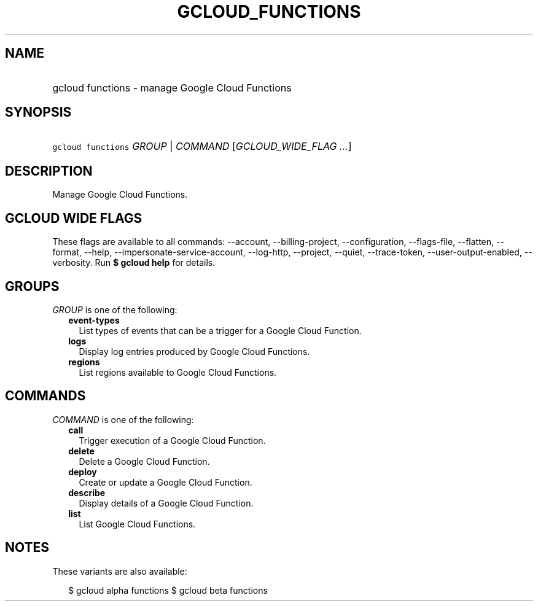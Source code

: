 
.TH "GCLOUD_FUNCTIONS" 1



.SH "NAME"
.HP
gcloud functions \- manage Google Cloud Functions



.SH "SYNOPSIS"
.HP
\f5gcloud functions\fR \fIGROUP\fR | \fICOMMAND\fR [\fIGCLOUD_WIDE_FLAG\ ...\fR]



.SH "DESCRIPTION"

Manage Google Cloud Functions.



.SH "GCLOUD WIDE FLAGS"

These flags are available to all commands: \-\-account, \-\-billing\-project,
\-\-configuration, \-\-flags\-file, \-\-flatten, \-\-format, \-\-help,
\-\-impersonate\-service\-account, \-\-log\-http, \-\-project, \-\-quiet,
\-\-trace\-token, \-\-user\-output\-enabled, \-\-verbosity. Run \fB$ gcloud
help\fR for details.



.SH "GROUPS"

\f5\fIGROUP\fR\fR is one of the following:

.RS 2m
.TP 2m
\fBevent\-types\fR
List types of events that can be a trigger for a Google Cloud Function.

.TP 2m
\fBlogs\fR
Display log entries produced by Google Cloud Functions.

.TP 2m
\fBregions\fR
List regions available to Google Cloud Functions.


.RE
.sp

.SH "COMMANDS"

\f5\fICOMMAND\fR\fR is one of the following:

.RS 2m
.TP 2m
\fBcall\fR
Trigger execution of a Google Cloud Function.

.TP 2m
\fBdelete\fR
Delete a Google Cloud Function.

.TP 2m
\fBdeploy\fR
Create or update a Google Cloud Function.

.TP 2m
\fBdescribe\fR
Display details of a Google Cloud Function.

.TP 2m
\fBlist\fR
List Google Cloud Functions.


.RE
.sp

.SH "NOTES"

These variants are also available:

.RS 2m
$ gcloud alpha functions
$ gcloud beta functions
.RE

